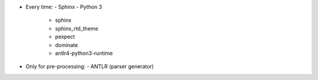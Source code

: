 - Every time:
  - Sphinx
  - Python 3
    - sphinx
    - sphinx_rtd_theme
    - pexpect
    - dominate
    - antlr4-python3-runtime
- Only for pre-processing:
  - ANTLR (parser generator)
